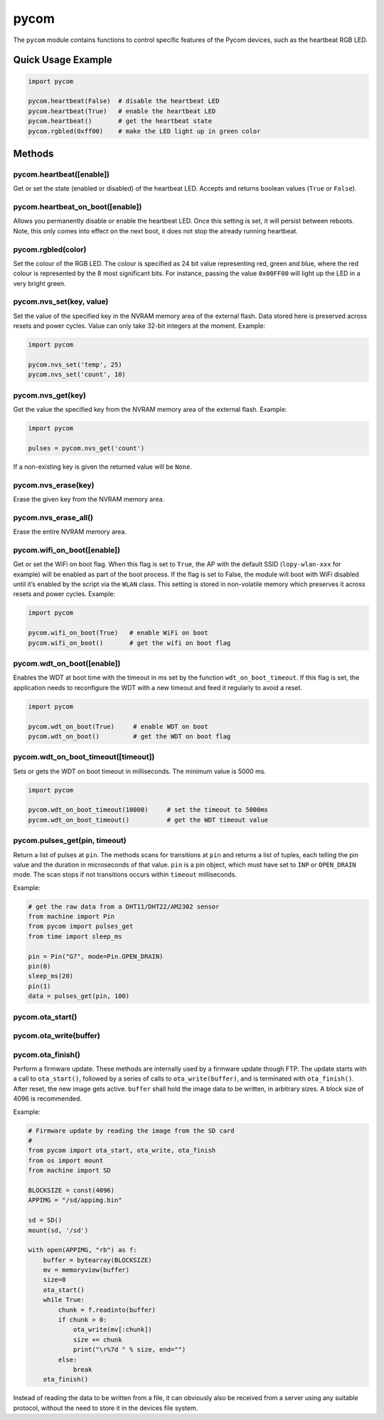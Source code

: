 pycom
=====

The ``pycom`` module contains functions to control specific features of
the Pycom devices, such as the heartbeat RGB LED.

Quick Usage Example
-------------------

.. code:: python

   import pycom

   pycom.heartbeat(False)  # disable the heartbeat LED
   pycom.heartbeat(True)   # enable the heartbeat LED
   pycom.heartbeat()       # get the heartbeat state
   pycom.rgbled(0xff00)    # make the LED light up in green color

Methods
-------

pycom.heartbeat([enable])
^^^^^^^^^^^^^^^^^^^^^^^^^

Get or set the state (enabled or disabled) of the heartbeat LED. Accepts
and returns boolean values (``True`` or ``False``).

pycom.heartbeat_on_boot([enable])
^^^^^^^^^^^^^^^^^^^^^^^^^^^^^^^^^

Allows you permanently disable or enable the heartbeat LED. Once this
setting is set, it will persist between reboots. Note, this only comes
into effect on the next boot, it does not stop the already running
heartbeat.

pycom.rgbled(color)
^^^^^^^^^^^^^^^^^^^

Set the colour of the RGB LED. The colour is specified as 24 bit value
representing red, green and blue, where the red colour is represented by
the 8 most significant bits. For instance, passing the value
``0x00FF00`` will light up the LED in a very bright green.

pycom.nvs_set(key, value)
^^^^^^^^^^^^^^^^^^^^^^^^^

Set the value of the specified key in the NVRAM memory area of the
external flash. Data stored here is preserved across resets and power
cycles. Value can only take 32-bit integers at the moment. Example:

.. code:: python

   import pycom

   pycom.nvs_set('temp', 25)
   pycom.nvs_set('count', 10)

pycom.nvs_get(key)
^^^^^^^^^^^^^^^^^^

Get the value the specified key from the NVRAM memory area of the
external flash. Example:

.. code:: python

   import pycom

   pulses = pycom.nvs_get('count')

If a non-existing key is given the returned value will be ``None``.

pycom.nvs_erase(key)
^^^^^^^^^^^^^^^^^^^^

Erase the given key from the NVRAM memory area.

pycom.nvs_erase_all()
^^^^^^^^^^^^^^^^^^^^^

Erase the entire NVRAM memory area.

pycom.wifi_on_boot([enable])
^^^^^^^^^^^^^^^^^^^^^^^^^^^^

Get or set the WiFi on boot flag. When this flag is set to ``True``, the
AP with the default SSID (``lopy-wlan-xxx`` for example) will be enabled
as part of the boot process. If the flag is set to False, the module
will boot with WiFi disabled until it’s enabled by the script via the
``WLAN`` class. This setting is stored in non-volatile memory which
preserves it across resets and power cycles. Example:

.. code:: python

   import pycom

   pycom.wifi_on_boot(True)   # enable WiFi on boot
   pycom.wifi_on_boot()       # get the wifi on boot flag

pycom.wdt_on_boot([enable])
^^^^^^^^^^^^^^^^^^^^^^^^^^^

Enables the WDT at boot time with the timeout in ms set by the function
``wdt_on_boot_timeout``. If this flag is set, the application needs to
reconfigure the WDT with a new timeout and feed it regularly to avoid a
reset.

.. code:: python

   import pycom

   pycom.wdt_on_boot(True)     # enable WDT on boot
   pycom.wdt_on_boot()         # get the WDT on boot flag

pycom.wdt_on_boot_timeout([timeout])
^^^^^^^^^^^^^^^^^^^^^^^^^^^^^^^^^^^^

Sets or gets the WDT on boot timeout in milliseconds. The minimum value
is 5000 ms.

.. code:: python

   import pycom

   pycom.wdt_on_boot_timeout(10000)     # set the timeout to 5000ms
   pycom.wdt_on_boot_timeout()          # get the WDT timeout value

pycom.pulses_get(pin, timeout)
^^^^^^^^^^^^^^^^^^^^^^^^^^^^^^

Return a list of pulses at ``pin``. The methods scans for transitions at
``pin`` and returns a list of tuples, each telling the pin value and the
duration in microseconds of that value. ``pin`` is a pin object, which
must have set to ``INP`` or ``OPEN_DRAIN`` mode. The scan stops if not
transitions occurs within ``timeout`` milliseconds.

Example:

.. code:: python

   # get the raw data from a DHT11/DHT22/AM2302 sensor
   from machine import Pin
   from pycom import pulses_get
   from time import sleep_ms

   pin = Pin("G7", mode=Pin.OPEN_DRAIN)
   pin(0)
   sleep_ms(20)
   pin(1)
   data = pulses_get(pin, 100)

pycom.ota_start()
^^^^^^^^^^^^^^^^^

pycom.ota_write(buffer)
^^^^^^^^^^^^^^^^^^^^^^^

pycom.ota_finish()
^^^^^^^^^^^^^^^^^^

Perform a firmware update. These methods are internally used by a
firmware update though FTP. The update starts with a call to
``ota_start()``, followed by a series of calls to ``ota_write(buffer)``,
and is terminated with ``ota_finish()``. After reset, the new image gets
active. ``buffer`` shall hold the image data to be written, in arbitrary
sizes. A block size of 4096 is recommended.

Example:

.. code:: python

   # Firmware update by reading the image from the SD card
   #
   from pycom import ota_start, ota_write, ota_finish
   from os import mount
   from machine import SD

   BLOCKSIZE = const(4096)
   APPIMG = "/sd/appimg.bin"

   sd = SD()
   mount(sd, '/sd')

   with open(APPIMG, "rb") as f:
       buffer = bytearray(BLOCKSIZE)
       mv = memoryview(buffer)
       size=0
       ota_start()
       while True:
           chunk = f.readinto(buffer)
           if chunk > 0:
               ota_write(mv[:chunk])
               size += chunk
               print("\r%7d " % size, end="")
           else:
               break
       ota_finish()

Instead of reading the data to be written from a file, it can obviously
also be received from a server using any suitable protocol, without the
need to store it in the devices file system.
